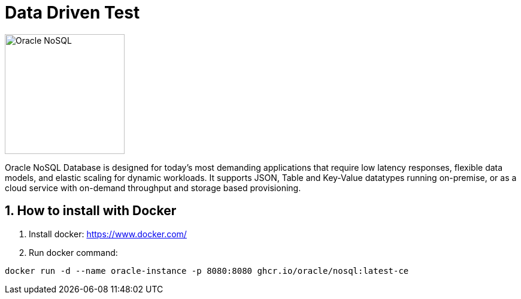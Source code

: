 = Data Driven Test
:toc: macro
:icons: font
:source-highlighter: highlightjs
:sectnums:
:sectnumlevels: 3

image::http://www.jnosql.org/img/logos/oracle.png[Oracle NoSQL, width=200px]

Oracle NoSQL Database is designed for today’s most demanding applications that require low latency responses, flexible data models, and elastic scaling for dynamic workloads. It supports JSON, Table and Key-Value datatypes running on-premise, or as a cloud service with on-demand throughput and storage based provisioning.

== How to install with Docker

1. Install docker: https://www.docker.com/
2. Run docker command:

[source, bash]
----
docker run -d --name oracle-instance -p 8080:8080 ghcr.io/oracle/nosql:latest-ce
----